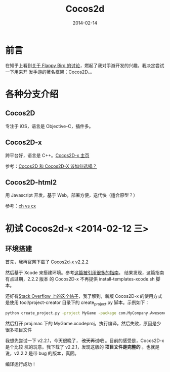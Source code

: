 #+TITLE: Cocos2d
#+DATE: 2014-02-14

* 前言
在知乎上看到[[http://www.zhihu.com/question/22715390#answer-4149207][关于 Flappy Bird 的讨论]]，燃起了我对手游开发的兴趣。我决定尝试一下用来开
发手游的著名框架：Cocos2D。。

* 各种分支介绍
** Cocos2D
专注于 iOS，语言是 Objective-C，插件多。

** Cocos2D-x
跨平台好，语言是 C++。[[http://www.cocos2d-x.org][Cocos2D-x 主页]]

参考：[[http://www.zhihu.com/question/20120112][Cocos2D 和 Cocos2D-X 该如何选择？]]

** Cocos2D-html2
用 Javascript 开发，基于 Web，部署方便，迭代快（适合原型？）

参考：[[http://www.zhihu.com/question/20559820][ch vs cx]]

* 初试 Cocos2d-x <2014-02-12 三>
** 环境搭建
首先，我再官网下载了 [[http://www.cocos2d-x.org/download][Cocos2d-x v2.2.2]]

然后基于 Xcode 来搭建环境。参考[[http://www.raywenderlich.com/33750][这篇被引用很多的指南]]。 结果发现，这篇指南有点过期，2.2.2 版本
的 Cocos2D-x 不再提供 install-templates-xcode.sh 脚本。

还好有[[http://stackoverflow.com/questions/19570677/how-can-i-include-cocos2d-x-templates-in-xcode][Stack Overflow 上的这个帖子]]，我了解到，新版 Cocos2D-x 的使用方式是使用
tool/project-creator 目录下的 create_project.py 脚本。示例如下：
#+BEGIN_SRC sh
python create_project.py -project MyGame -package com.MyCompany.AwesomeGame -language cpp
#+END_SRC

然后打开 proj.mac 下的 MyGame.xcodeproj，执行编译，然后失败，原因是少很多项目文件

我想先尝试一下 v2.2.1，今天很晚了， +改天再试吧+ 。目前的感受是，Cocos2D-x 是个比较
坑的玩意。我下载了 v2.2.1，发现这版的 *项目文件是完整的* 。也就是说，v2.2.2 是带
bug 的版本，真囧。

编译运行成功！

[[../static/imgs/cocos2d/1.png]]



